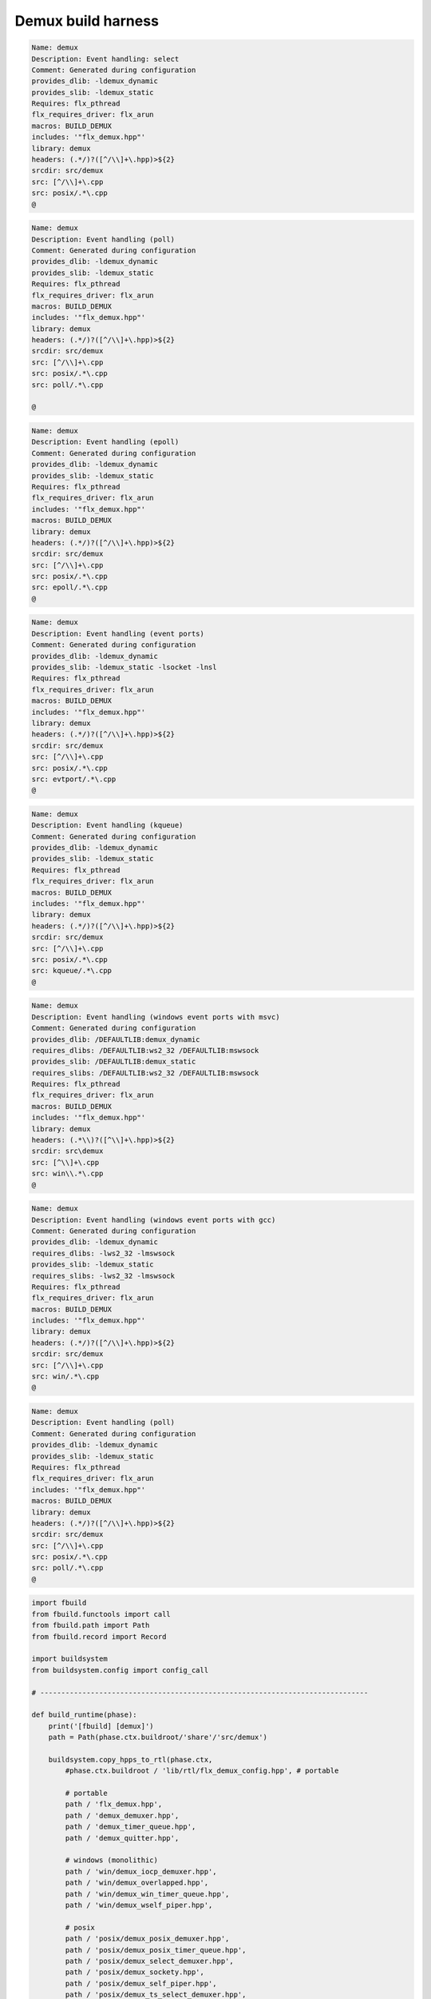 
===================
Demux build harness
===================




.. code-block:: text

   Name: demux
   Description: Event handling: select
   Comment: Generated during configuration
   provides_dlib: -ldemux_dynamic
   provides_slib: -ldemux_static
   Requires: flx_pthread
   flx_requires_driver: flx_arun
   macros: BUILD_DEMUX
   includes: '"flx_demux.hpp"'
   library: demux
   headers: (.*/)?([^/\\]+\.hpp)>${2}
   srcdir: src/demux
   src: [^/\\]+\.cpp
   src: posix/.*\.cpp
   @

.. code-block:: text

   Name: demux
   Description: Event handling (poll)
   Comment: Generated during configuration
   provides_dlib: -ldemux_dynamic
   provides_slib: -ldemux_static
   Requires: flx_pthread
   flx_requires_driver: flx_arun
   macros: BUILD_DEMUX
   includes: '"flx_demux.hpp"'
   library: demux
   headers: (.*/)?([^/\\]+\.hpp)>${2}
   srcdir: src/demux
   src: [^/\\]+\.cpp
   src: posix/.*\.cpp
   src: poll/.*\.cpp
   
   @

.. code-block:: text

   Name: demux
   Description: Event handling (epoll)
   Comment: Generated during configuration
   provides_dlib: -ldemux_dynamic
   provides_slib: -ldemux_static
   Requires: flx_pthread
   flx_requires_driver: flx_arun
   includes: '"flx_demux.hpp"'
   macros: BUILD_DEMUX
   library: demux
   headers: (.*/)?([^/\\]+\.hpp)>${2}
   srcdir: src/demux
   src: [^/\\]+\.cpp
   src: posix/.*\.cpp
   src: epoll/.*\.cpp
   @
   

.. code-block:: text

   Name: demux
   Description: Event handling (event ports)
   Comment: Generated during configuration
   provides_dlib: -ldemux_dynamic
   provides_slib: -ldemux_static -lsocket -lnsl
   Requires: flx_pthread
   flx_requires_driver: flx_arun
   macros: BUILD_DEMUX
   includes: '"flx_demux.hpp"'
   library: demux
   headers: (.*/)?([^/\\]+\.hpp)>${2}
   srcdir: src/demux
   src: [^/\\]+\.cpp
   src: posix/.*\.cpp
   src: evtport/.*\.cpp
   @

.. code-block:: text

   Name: demux
   Description: Event handling (kqueue)
   Comment: Generated during configuration
   provides_dlib: -ldemux_dynamic
   provides_slib: -ldemux_static
   Requires: flx_pthread
   flx_requires_driver: flx_arun
   macros: BUILD_DEMUX
   includes: '"flx_demux.hpp"'
   library: demux
   headers: (.*/)?([^/\\]+\.hpp)>${2}
   srcdir: src/demux
   src: [^/\\]+\.cpp
   src: posix/.*\.cpp
   src: kqueue/.*\.cpp
   @

.. code-block:: text

   Name: demux
   Description: Event handling (windows event ports with msvc)
   Comment: Generated during configuration
   provides_dlib: /DEFAULTLIB:demux_dynamic
   requires_dlibs: /DEFAULTLIB:ws2_32 /DEFAULTLIB:mswsock
   provides_slib: /DEFAULTLIB:demux_static
   requires_slibs: /DEFAULTLIB:ws2_32 /DEFAULTLIB:mswsock
   Requires: flx_pthread
   flx_requires_driver: flx_arun
   macros: BUILD_DEMUX
   includes: '"flx_demux.hpp"'
   library: demux
   headers: (.*\\)?([^\\]+\.hpp)>${2}
   srcdir: src\demux
   src: [^\\]+\.cpp
   src: win\\.*\.cpp
   @

.. code-block:: text

   Name: demux
   Description: Event handling (windows event ports with gcc)
   Comment: Generated during configuration
   provides_dlib: -ldemux_dynamic
   requires_dlibs: -lws2_32 -lmswsock
   provides_slib: -ldemux_static
   requires_slibs: -lws2_32 -lmswsock
   Requires: flx_pthread
   flx_requires_driver: flx_arun
   macros: BUILD_DEMUX
   includes: '"flx_demux.hpp"'
   library: demux
   headers: (.*/)?([^/\\]+\.hpp)>${2}
   srcdir: src/demux
   src: [^/\\]+\.cpp
   src: win/.*\.cpp
   @

.. code-block:: text

   Name: demux
   Description: Event handling (poll)
   Comment: Generated during configuration
   provides_dlib: -ldemux_dynamic
   provides_slib: -ldemux_static
   Requires: flx_pthread
   flx_requires_driver: flx_arun
   includes: '"flx_demux.hpp"'
   macros: BUILD_DEMUX
   library: demux
   headers: (.*/)?([^/\\]+\.hpp)>${2}
   srcdir: src/demux
   src: [^/\\]+\.cpp
   src: posix/.*\.cpp
   src: poll/.*\.cpp
   @
   

.. code-block:: python

   import fbuild
   from fbuild.functools import call
   from fbuild.path import Path
   from fbuild.record import Record
   
   import buildsystem
   from buildsystem.config import config_call
   
   # ------------------------------------------------------------------------------
   
   def build_runtime(phase):
       print('[fbuild] [demux]')
       path = Path(phase.ctx.buildroot/'share'/'src/demux')
   
       buildsystem.copy_hpps_to_rtl(phase.ctx,
           #phase.ctx.buildroot / 'lib/rtl/flx_demux_config.hpp', # portable
   
           # portable
           path / 'flx_demux.hpp',
           path / 'demux_demuxer.hpp',
           path / 'demux_timer_queue.hpp',
           path / 'demux_quitter.hpp',
   
           # windows (monolithic)
           path / 'win/demux_iocp_demuxer.hpp',
           path / 'win/demux_overlapped.hpp',
           path / 'win/demux_win_timer_queue.hpp',
           path / 'win/demux_wself_piper.hpp',
   
           # posix
           path / 'posix/demux_posix_demuxer.hpp',
           path / 'posix/demux_posix_timer_queue.hpp',
           path / 'posix/demux_select_demuxer.hpp',
           path / 'posix/demux_sockety.hpp',
           path / 'posix/demux_self_piper.hpp',
           path / 'posix/demux_ts_select_demuxer.hpp',
   
           # linux, osx 10.3 (select impl), 10.4 real.
           path / 'poll/demux_poll_demuxer.hpp',
           path / 'poll/demux_ts_poll_demuxer.hpp',
   
           # linux (>= 2.6)
           path / 'epoll/demux_epoll_demuxer.hpp',
   
           # osx (10.3 onwards)/bsd
           path / 'kqueue/demux_kqueue_demuxer.hpp',
   
           # solaris (9 onwards?)
           path / 'evtport/demux_evtport_demuxer.hpp',
       )
   
       dst = 'host/lib/rtl/demux'
       srcs = [path / '*.cpp']
       includes = [
           phase.ctx.buildroot / 'host/lib/rtl',
           phase.ctx.buildroot / 'share/lib/rtl',
       ]
       macros = ['BUILD_DEMUX']
       libs = [call('buildsystem.flx_pthread.build_runtime', phase)]
       extra_libs = []
   
       if 'win32' in phase.platform:
           print("DEMUX: providing WIN32 IO COMPLETION PORTS");
           srcs.extend((
               path / 'win/demux_iocp_demuxer.cpp',       # windows
               path / 'win/demux_overlapped.cpp',         # windows
               path / 'win/demux_wself_piper.cpp',        # windows
               path / 'win/demux_win_timer_queue.cpp',    # windows
           ))
           extra_libs.extend(('ws2_32', 'mswsock'))
   
       if 'posix' in phase.platform:
           print("DEMUX: providing POSIX SELECT");
           srcs.extend((
               path / 'posix/demux_posix_demuxer.cpp',      # posix
               path / 'posix/demux_select_demuxer.cpp',     # posix
               path / 'posix/demux_posix_timer_queue.cpp',  # posix
               path / 'posix/demux_sockety.cpp',            # posix
               path / 'posix/demux_self_piper.cpp',         # posix
               path / 'posix/demux_ts_select_demuxer.cpp',  # posix
           ))
   
       poll_h = config_call('fbuild.config.c.posix.poll_h', phase.platform, phase.cxx.shared)
       sys_epoll_h = config_call('fbuild.config.c.linux.sys_epoll_h', phase.platform, phase.cxx.shared)
       sys_event_h = config_call('fbuild.config.c.bsd.sys_event_h', phase.platform, phase.cxx.shared)
       port_h = config_call('fbuild.config.c.solaris.port_h', phase.platform, phase.cxx.shared)
   
       if poll_h.header:
           print("DEMUX: providing UNIX POLL");
           srcs.extend((
               # I've seen poll on linux and osx10.4 systems.
               # conditionally compiled and used.
               path / 'poll/demux_poll_demuxer.cpp',       # I've seen this on linux and osx10.4
               path / 'poll/demux_ts_poll_demuxer.cpp',    # ditto
           ))
   
       if sys_epoll_h.header:
           print("DEMUX: providing LINUX EPOLL");
           srcs.append(path / 'epoll/demux_epoll_demuxer.cpp')
   
       if sys_event_h.header:
           print("DEMUX: providing OSX KQUEUE");
           srcs.append(path / 'kqueue/demux_kqueue_demuxer.cpp')
   
       if port_h.header:
           print("DEMUX: providingd SOLARIS EVENT PORTS");
           srcs.append(path / 'evtport/demux_evtport_demuxer.cpp')
   
       srcs = Path.globall(srcs)
   
       lp = len (path)
       #print("demux: srcs = ", [str (src)[lp+1:] for src in srcs])
       #print("demux: include paths = ", [str(inc) for inc in includes])
       return Record(
           static=buildsystem.build_cxx_static_lib(phase, dst, srcs,
               includes=includes,
               macros=macros,
               libs=[lib.static for lib in libs],
               external_libs=extra_libs),
           shared=buildsystem.build_cxx_shared_lib(phase, dst, srcs,
               includes=includes,
               macros=macros,
               libs=[lib.shared for lib in libs],
               external_libs=extra_libs))
   
   def build_flx(phase):
       return buildsystem.copy_flxs_to_lib(phase.ctx,
           Path('src/demux/*.flx').glob())
   
   @
   

.. code-block:: cpp

   #ifndef __FLX_DEMUX_CONFIG_H__
   #define __FLX_DEMUX_CONFIG_H__
   #include "flx_rtl_config.hpp"
   #ifdef BUILD_DEMUX
   #define DEMUX_EXTERN FLX_EXPORT
   #else
   #define DEMUX_EXTERN FLX_IMPORT
   #endif
   #endif
   @
   
